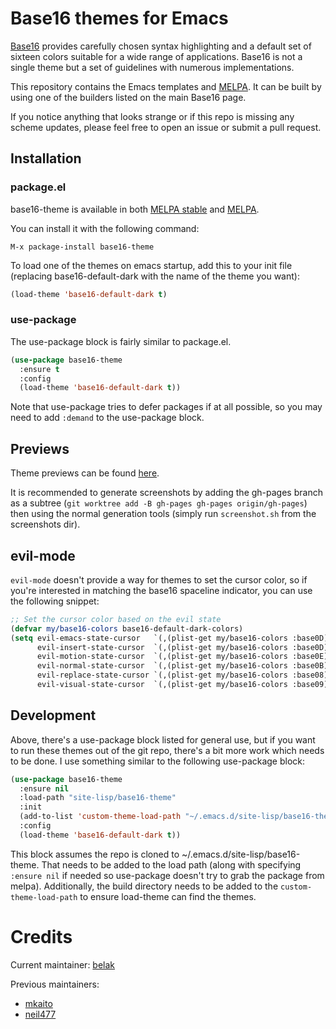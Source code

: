 [[https://stable.melpa.org/#/base16-theme][file:https://stable.melpa.org/packages/base16-theme-badge.svg]]
[[http://melpa.org/#/base16-theme][file:http://melpa.org/packages/base16-theme-badge.svg]]

* Base16 themes for Emacs

[[https://github.com/chriskempson/base16][Base16]] provides carefully chosen syntax highlighting and a default set
of sixteen colors suitable for a wide range of applications. Base16 is
not a single theme but a set of guidelines with numerous
implementations.

This repository contains the Emacs templates and [[http://melpa.org/#/base16-theme][MELPA]]. It can be built
by using one of the builders listed on the main Base16 page.

If you notice anything that looks strange or if this repo is missing
any scheme updates, please feel free to open an issue or submit a pull
request.

** Installation

*** package.el

base16-theme is available in both
[[https://stable.melpa.org/#/base16-theme][MELPA stable]] and
[[https://melpa.org/#/base16-theme][MELPA]].

You can install it with the following command:

#+begin_src text
  M-x package-install base16-theme
#+end_src

To load one of the themes on emacs startup, add this to your init
file (replacing base16-default-dark with the name of the theme you want):

#+begin_src emacs-lisp
  (load-theme 'base16-default-dark t)
#+end_src

*** use-package

The use-package block is fairly similar to package.el.

#+begin_src emacs-lisp
  (use-package base16-theme
    :ensure t
    :config
    (load-theme 'base16-default-dark t))
#+end_src

Note that use-package tries to defer packages if at all possible, so
you may need to add =:demand= to the use-package block.

** Previews

Theme previews can be found [[https://belak.github.io/base16-emacs/][here]].

It is recommended to generate screenshots by adding the gh-pages branch as a
subtree (=git worktree add -B gh-pages gh-pages origin/gh-pages=) then
using the normal generation tools (simply run =screenshot.sh= from
the screenshots dir).

** evil-mode

=evil-mode= doesn't provide a way for themes to set the cursor color,
so if you're interested in matching the base16 spaceline indicator,
you can use the following snippet:

#+begin_src emacs-lisp
  ;; Set the cursor color based on the evil state
  (defvar my/base16-colors base16-default-dark-colors)
  (setq evil-emacs-state-cursor   `(,(plist-get my/base16-colors :base0D) box)
        evil-insert-state-cursor  `(,(plist-get my/base16-colors :base0D) bar)
        evil-motion-state-cursor  `(,(plist-get my/base16-colors :base0E) box)
        evil-normal-state-cursor  `(,(plist-get my/base16-colors :base0B) box)
        evil-replace-state-cursor `(,(plist-get my/base16-colors :base08) bar)
        evil-visual-state-cursor  `(,(plist-get my/base16-colors :base09) box))
#+end_src

** Development

Above, there's a use-package block listed for general use, but if you
want to run these themes out of the git repo, there's a bit more work
which needs to be done. I use something similar to the following
use-package block:

#+begin_src emacs-lisp
  (use-package base16-theme
    :ensure nil
    :load-path "site-lisp/base16-theme"
    :init
    (add-to-list 'custom-theme-load-path "~/.emacs.d/site-lisp/base16-theme/build")
    :config
    (load-theme 'base16-default-dark t))
#+end_src

This block assumes the repo is cloned to
~/.emacs.d/site-lisp/base16-theme. That needs to be added to the load
path (along with specifying =:ensure nil= if needed so use-package
doesn't try to grab the package from melpa). Additionally, the build
directory needs to be added to the =custom-theme-load-path= to ensure
load-theme can find the themes.

* Credits

Current maintainer: [[https://github.com/belak][belak]]

Previous maintainers:

- [[https://github.com/mkaito][mkaito]]
- [[https://github.com/neil477][neil477]]

